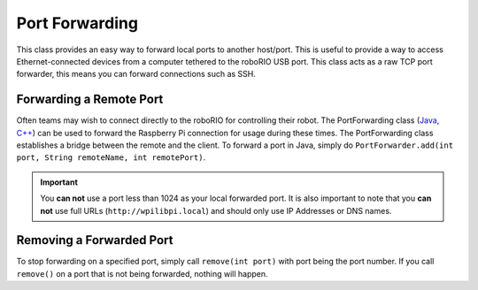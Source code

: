 Port Forwarding
===============

This class provides an easy way to forward local ports to another host/port. This is useful to provide a way to access Ethernet-connected devices from a computer tethered to the roboRIO USB port. This class acts as a raw TCP port forwarder, this means you can forward connections such as SSH.

Forwarding a Remote Port
------------------------

Often teams may wish to connect directly to the roboRIO for controlling their robot. The PortForwarding class (`Java <https://first.wpi.edu/wpilib/allwpilib/docs/development/java/edu/wpi/first/util/net/PortForwarder.html>`__, `C++ <https://first.wpi.edu/wpilib/allwpilib/docs/development/cpp/classwpi_1_1_port_forwarder.html>`__) can be used to forward the Raspberry Pi connection for usage during these times. The PortForwarding class establishes a bridge between the remote and the client. To forward a port in Java, simply do ``PortForwarder.add(int port, String remoteName, int remotePort)``.

.. tabs::

   .. code-tab:: java

      @Override
      public void robotInit() {
         PortForwarder.add(8888, "wpilibpi.local", 80);
      }

   .. code-tab:: c++

      void Robot::RobotInit {
         wpi::PortForwarder::GetInstance().Add(8888, "wpilibpi.local", 80);
      }

.. important:: You **can not** use a port less than 1024 as your local forwarded port. It is also important to note that you **can not** use full URLs (``http://wpilibpi.local``) and should only use IP Addresses or DNS names.

Removing a Forwarded Port
-------------------------

To stop forwarding on a specified port, simply call ``remove(int port)`` with port being the port number. If you call ``remove()`` on a port that is not being forwarded, nothing will happen.

.. tabs::

   .. code-tab:: java

      @Override
      public void robotInit() {
         PortForwarder.remove(8888);
      }

   .. code-tab:: c++

      void Robot::RobotInit {
         wpi::PortForwarder::GetInstance().Remove(8888);
      }
